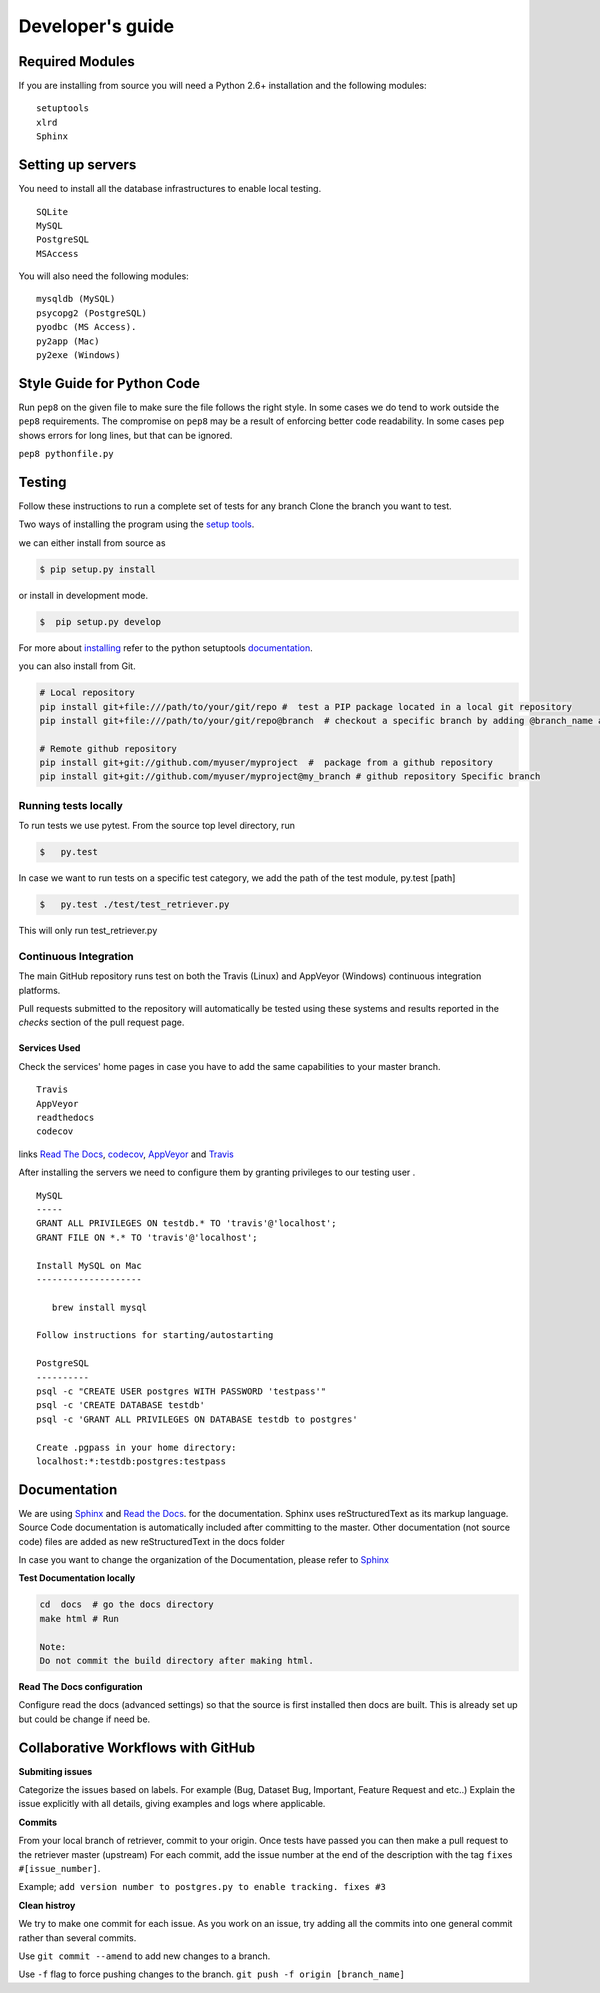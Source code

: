 =================
Developer's guide
=================

Required Modules
================

If you are installing from source you will need a Python 2.6+ installation and the following modules:

::

  setuptools
  xlrd
  Sphinx


Setting up servers
==================

You need to install all the database infrastructures to enable local testing.

::

  SQLite
  MySQL
  PostgreSQL
  MSAccess

You will also need the following modules:

::

  mysqldb (MySQL)
  psycopg2 (PostgreSQL)
  pyodbc (MS Access).
  py2app (Mac)
  py2exe (Windows)

Style Guide for Python Code
===========================

Run ``pep8`` on the given file to make sure the file follows the right style.
In some cases we do tend to work outside the ``pep8`` requirements.
The compromise on ``pep8``  may be a result of enforcing better code readability.
In some cases ``pep`` shows errors for long lines, but that can be ignored.

``pep8 pythonfile.py``

Testing
=======

Follow these instructions to run a complete set of tests for any branch
Clone the branch you want to test.

Two ways of installing the program using the `setup tools`_.

we can either install from source as

.. code-block:: bash

  $ pip setup.py install

or install in development mode.

.. code-block:: bash

  $  pip setup.py develop

For more about `installing`_ refer to the python setuptools `documentation`_.

you can also install from Git.

.. code-block:: bash

  # Local repository
  pip install git+file:///path/to/your/git/repo #  test a PIP package located in a local git repository
  pip install git+file:///path/to/your/git/repo@branch  # checkout a specific branch by adding @branch_name at the end

  # Remote github repository
  pip install git+git://github.com/myuser/myproject  #  package from a github repository
  pip install git+git://github.com/myuser/myproject@my_branch # github repository Specific branch

Running tests locally
^^^^^^^^^^^^^^^^^^^^^

To run tests we use pytest.
From the source top level directory, run

.. code-block:: sh

  $   py.test


In case we want to run tests on a specific test category, we add the path of the test module, py.test [path]

.. code-block:: sh

  $   py.test ./test/test_retriever.py

This will only run test_retriever.py

Continuous Integration
^^^^^^^^^^^^^^^^^^^^^^

The main GitHub repository runs test on both the Travis (Linux) and AppVeyor
(Windows) continuous integration platforms.

Pull requests submitted to the repository will automatically be tested using
these systems and results reported in the `checks` section of the pull request
page.

Services Used
-------------

Check the services' home pages in case you have to add the same capabilities to your master branch.

::

  Travis
  AppVeyor
  readthedocs
  codecov


links `Read The Docs`_, `codecov`_, `AppVeyor`_ and  `Travis`_

After installing the servers we need to configure them by granting privileges to our testing user .

::

  MySQL
  -----
  GRANT ALL PRIVILEGES ON testdb.* TO 'travis'@'localhost';
  GRANT FILE ON *.* TO 'travis'@'localhost';
  ​
  Install MySQL on Mac
  --------------------
  ​
     brew install mysql
  ​
  Follow instructions for starting/autostarting
  ​
  PostgreSQL
  ----------
  psql -c "CREATE USER postgres WITH PASSWORD 'testpass'"
  psql -c 'CREATE DATABASE testdb'
  psql -c 'GRANT ALL PRIVILEGES ON DATABASE testdb to postgres'
  ​
  Create .pgpass in your home directory:
  localhost:*:testdb:postgres:testpass

Documentation
=============

We are using `Sphinx`_ and `Read the Docs`_. for the documentation.
Sphinx uses reStructuredText as its markup language.
Source Code documentation is automatically included after committing to the master.
Other documentation (not source code) files are added as new reStructuredText in the docs folder

In case you want to change the organization of the Documentation, please refer to `Sphinx`_

**Test Documentation locally**

.. code-block:: bash

  cd  docs  # go the docs directory
  make html # Run

  Note:
  Do not commit the build directory after making html.

**Read The Docs configuration**

Configure read the docs (advanced settings) so that the source is first installed then docs are built.
This is already set up but could be change if need be.

Collaborative Workflows with GitHub
===================================

**Submiting issues**

Categorize the issues based on labels. For example (Bug, Dataset Bug, Important, Feature Request and etc..)
Explain the issue explicitly with all details, giving examples and logs where applicable.

**Commits**

From your local branch of retriever, commit to your origin.
Once tests have passed you can then make a pull request to the retriever master (upstream)
For each commit, add the issue number at the end of the description with the tag ``fixes #[issue_number]``.

Example; ``add version number to postgres.py to enable tracking. fixes #3``

**Clean histroy**

We try to make one commit for each issue.
As you work on an issue, try adding all the commits into one general commit rather than several commits.

Use ``git commit --amend`` to add new changes to a branch.

Use ``-f`` flag to force pushing changes to the branch. ``git push -f origin [branch_name]``


.. _codecov: https://codecov.io/
.. _project website: http://ecodataretriever.org
.. _Sphinx: http://www.sphinx-doc.org/en/stable/
.. _Read The Docs: https://readthedocs.org//
.. _Travis: https://travis-ci.org/
.. _AppVeyor: https://www.appveyor.com/
.. _documentation: https://pythonhosted.org/an_example_pypi_project/setuptools.html
.. _installing: https://docs.python.org/2/install/
.. _installing the wheel: http://www.lfd.uci.edu/~gohlke/pythonlibs/
.. _setup tools: https://pythonhosted.org/an_example_pypi_project/setuptools.html
